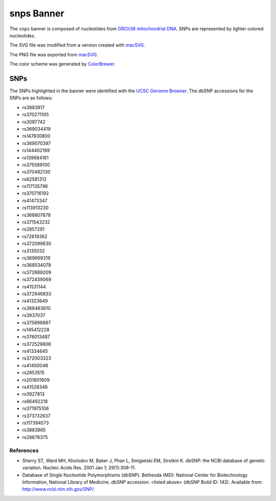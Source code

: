 snps Banner
===========
The ``snps`` banner is composed of nucleotides from
`GRCh38 mitochondrial DNA <https://www.ncbi.nlm.nih.gov/nuccore/NC_012920.1>`_. SNPs are
represented by lighter colored nucleotides.

The SVG file was modified from a version created with
`macSVG <https://github.com/dsward2/macsvg/>`_.

The PNG file was exported from `macSVG <https://github.com/dsward2/macsvg/>`_.

The color scheme was generated by `ColorBrewer <http://colorbrewer2.org/>`_.

SNPs
----
The SNPs highlighted in the banner were identified with the
`UCSC Genome Browser <https://genome.ucsc.edu/>`_. The dbSNP accessions for the SNPs are as
follows:

* rs3883917
* rs370271105
* rs3087742
* rs369034419
* rs147830800
* rs369070397
* rs144402189
* rs139684161
* rs375589100
* rs370482130
* rs62581312
* rs117135796
* rs370716192
* rs41473347
* rs113913230
* rs368807878
* rs371543232
* rs2857291
* rs72619362
* rs372099630
* rs3135032
* rs369669319
* rs368534078
* rs372889209
* rs372439069
* rs41531144
* rs372946833
* rs41323649
* rs368463610
* rs3937037
* rs375896687
* rs145412228
* rs376013487
* rs372529808
* rs41334645
* rs372003323
* rs41400048
* rs2853515
* rs201801609
* rs41528348
* rs3927813
* rs66492218
* rs371975106
* rs373732637
* rs117394573
* rs3883865
* rs28678375

References
~~~~~~~~~~
* Sherry ST, Ward MH, Kholodov M, Baker J, Phan L, Smigielski EM, Sirotkin K. dbSNP: the NCBI
  database of genetic variation. Nucleic Acids Res. 2001 Jan 1; 29(1):308-11.
* Database of Single Nucleotide Polymorphisms (dbSNP). Bethesda (MD): National Center for
  Biotechnology Information, National Library of Medicine. dbSNP accession: <listed above> (dbSNP
  Build ID: 142). Available from: http://www.ncbi.nlm.nih.gov/SNP/
